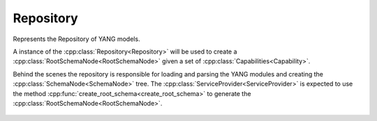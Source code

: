 .. _ref-repository:

Repository
==========


.. cpp:namespace:: ydk::path

.. cpp:class:: Repository

Represents the Repository of YANG models.

A instance of the :cpp:class:`Repository<Repository>` will be used to create a :cpp:class:`RootSchemaNode<RootSchemaNode>` given a set of :cpp:class:`Capabilities<Capability>`.

Behind the scenes the repository is responsible for loading and parsing the YANG modules and creating the :cpp:class:`SchemaNode<SchemaNode>` tree. The :cpp:class:`ServiceProvider<ServiceProvider>` is expected to use the method :cpp:func:`create_root_schema<create_root_schema>` to generate the :cpp:class:`RootSchemaNode<RootSchemaNode>`.


    .. cpp:function:: Repository()

        Constructs an instance of the ``Repository`` class. If the server supports model download, the repo will attempt to download all models from the server using the provided :cpp:class:`ModelProvider<ModelProvider>`.

        :raises: :cpp:class:`YDKInvalidArgumentException<YDKInvalidArgumentException>` if the search_dir is not a valid directory in the filesystem.

    .. cpp:function:: Repository(const std::string& search_dir)

        Constructs an instance of the ``Repository`` class.

        :param search_dir: The path in the filesystem where yang files can be found.
        :raises: :cpp:class:`YDKInvalidArgumentException<YDKInvalidArgumentException>` if the search_dir is not a valid directory in the filesystem.

    .. cpp:function:: RootSchemaNode* create_root_schema(const std::vector<Capability> capabilities) const

        Creates the root schema based on the ``std::vector`` of capabilities passed in.

        This method verifies the said capabilities and can throw exceptions if a module is not found in the search directory or cannot be loaded.

        :param capabilities: ``std::vector`` of :cpp:class:`Capability<Capability>`.
        :return: Pointer to the :cpp:class:`RootSchemaNode<RootSchemaNode>` or ``nullptr`` if one could not be created.

    .. cpp:function:: void add_model_provider(ModelProvider* model_provider)

        Adds a model provider to this Repository. If the repository does not find a model while trying to create a SchemaTree it calls on the model_provider to see if the said model can be downloaded by one of them. If that fails it tries the next.
        
        :param model_provider: The model provider to add

    .. cpp:function:: void remove_model_provider(ModelProvider* model_provider)

        Removes the given model provider from this repository

        :param model_provider: The model provider to remove

    .. cpp:function:: std::vector<ModelProvider*> get_model_providers() const

        Gets all model providers registered with this repository.

        :return: ``std::vector`` of model providers associated with this repository

    .. cpp:member:: boost::filesystem::path path

        Location where YANG models are present and/or downloaded to

